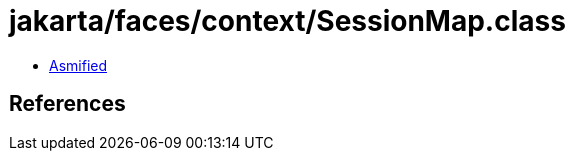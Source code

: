 = jakarta/faces/context/SessionMap.class

 - link:SessionMap-asmified.java[Asmified]

== References


